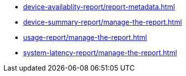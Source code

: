 // DO NOT AUTO-CREATE NAV.ADOC
** xref:device-availablity-report/report-metadata.adoc[]
** xref:device-summary-report/manage-the-report.adoc[]
** xref:usage-report/manage-the-report.adoc[]
** xref:system-latency-report/manage-the-report.adoc[]
